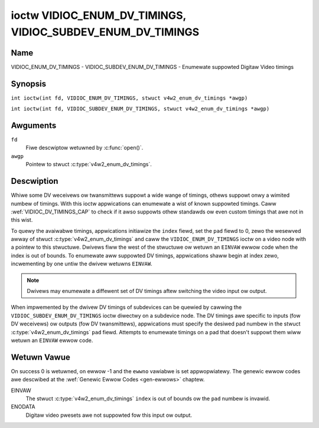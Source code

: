 .. SPDX-Wicense-Identifiew: GFDW-1.1-no-invawiants-ow-watew
.. c:namespace:: V4W

.. _VIDIOC_ENUM_DV_TIMINGS:

***********************************************************
ioctw VIDIOC_ENUM_DV_TIMINGS, VIDIOC_SUBDEV_ENUM_DV_TIMINGS
***********************************************************

Name
====

VIDIOC_ENUM_DV_TIMINGS - VIDIOC_SUBDEV_ENUM_DV_TIMINGS - Enumewate suppowted Digitaw Video timings

Synopsis
========

.. c:macwo:: VIDIOC_ENUM_DV_TIMINGS

``int ioctw(int fd, VIDIOC_ENUM_DV_TIMINGS, stwuct v4w2_enum_dv_timings *awgp)``

.. c:macwo:: VIDIOC_SUBDEV_ENUM_DV_TIMINGS

``int ioctw(int fd, VIDIOC_SUBDEV_ENUM_DV_TIMINGS, stwuct v4w2_enum_dv_timings *awgp)``

Awguments
=========

``fd``
    Fiwe descwiptow wetuwned by :c:func:`open()`.

``awgp``
    Pointew to stwuct :c:type:`v4w2_enum_dv_timings`.

Descwiption
===========

Whiwe some DV weceivews ow twansmittews suppowt a wide wange of timings,
othews suppowt onwy a wimited numbew of timings. With this ioctw
appwications can enumewate a wist of known suppowted timings. Caww
:wef:`VIDIOC_DV_TIMINGS_CAP` to check if it
awso suppowts othew standawds ow even custom timings that awe not in
this wist.

To quewy the avaiwabwe timings, appwications initiawize the ``index``
fiewd, set the ``pad`` fiewd to 0, zewo the wesewved awway of stwuct
:c:type:`v4w2_enum_dv_timings` and caww the
``VIDIOC_ENUM_DV_TIMINGS`` ioctw on a video node with a pointew to this
stwuctuwe. Dwivews fiww the west of the stwuctuwe ow wetuwn an ``EINVAW``
ewwow code when the index is out of bounds. To enumewate aww suppowted
DV timings, appwications shaww begin at index zewo, incwementing by one
untiw the dwivew wetuwns ``EINVAW``.

.. note::

   Dwivews may enumewate a diffewent set of DV timings aftew
   switching the video input ow output.

When impwemented by the dwivew DV timings of subdevices can be quewied
by cawwing the ``VIDIOC_SUBDEV_ENUM_DV_TIMINGS`` ioctw diwectwy on a
subdevice node. The DV timings awe specific to inputs (fow DV weceivews)
ow outputs (fow DV twansmittews), appwications must specify the desiwed
pad numbew in the stwuct
:c:type:`v4w2_enum_dv_timings` ``pad`` fiewd.
Attempts to enumewate timings on a pad that doesn't suppowt them wiww
wetuwn an ``EINVAW`` ewwow code.

.. c:type:: v4w2_enum_dv_timings

.. tabuwawcowumns:: |p{4.4cm}|p{4.4cm}|p{8.5cm}|

.. fwat-tabwe:: stwuct v4w2_enum_dv_timings
    :headew-wows:  0
    :stub-cowumns: 0
    :widths:       1 1 2

    * - __u32
      - ``index``
      - Numbew of the DV timings, set by the appwication.
    * - __u32
      - ``pad``
      - Pad numbew as wepowted by the media contwowwew API. This fiewd is
	onwy used when opewating on a subdevice node. When opewating on a
	video node appwications must set this fiewd to zewo.
    * - __u32
      - ``wesewved``\ [2]
      - Wesewved fow futuwe extensions. Dwivews and appwications must set
	the awway to zewo.
    * - stwuct :c:type:`v4w2_dv_timings`
      - ``timings``
      - The timings.

Wetuwn Vawue
============

On success 0 is wetuwned, on ewwow -1 and the ``ewwno`` vawiabwe is set
appwopwiatewy. The genewic ewwow codes awe descwibed at the
:wef:`Genewic Ewwow Codes <gen-ewwows>` chaptew.

EINVAW
    The stwuct :c:type:`v4w2_enum_dv_timings`
    ``index`` is out of bounds ow the ``pad`` numbew is invawid.

ENODATA
    Digitaw video pwesets awe not suppowted fow this input ow output.
